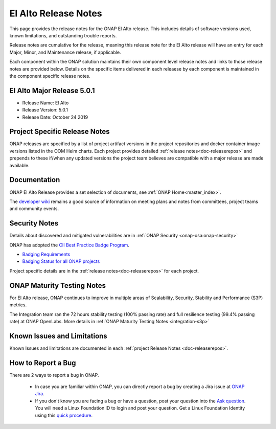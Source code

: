 .. This work is licensed under a Creative Commons Attribution 4.0
   International License. http://creativecommons.org/licenses/by/4.0


.. _release-notes:

El Alto Release Notes
^^^^^^^^^^^^^^^^^^^^^

This page provides the release notes for the ONAP El Alto release. This
includes details of software versions used, known limitations, and outstanding
trouble reports.

Release notes are cumulative for the release, meaning this release note for the
El Alto release will have an entry for each Major, Minor, and
Maintenance release, if applicable.

Each component within the ONAP solution maintains their own component level
release notes and links to those release notes are provided below.
Details on the specific items delivered in each releaese by each component is
maintained in the component specific release notes.

El Alto Major Release 5.0.1
===========================

* Release Name: El Alto
* Release Version: 5.0.1
* Release Date: October 24 2019

Project Specific Release Notes
==============================
ONAP releases are specified by a list of project artifact versions in the
project repositories and docker container image versions listed in the OOM
Helm charts.
Each project provides detailed :ref:`release notes<doc-releaserepos>`
and prepends to these if/when any updated versions the project team believes
are compatible with a major release are made available.

Documentation
=============
ONAP El Alto Release provides a set selection of documents,
see :ref:`ONAP Home<master_index>`.

The `developer wiki <http://wiki.onap.org>`_ remains a good source of
information on meeting plans and notes from committees, project teams and
community events.

Security Notes
==============
Details about discovered and mitigated vulnerabilities are in
:ref:`ONAP Security <onap-osa:onap-security>`

ONAP has adopted the `CII Best Practice Badge Program <https://bestpractices.coreinfrastructure.org/en>`_.

- `Badging Requirements <https://github.com/coreinfrastructure/best-practices-badge>`_
- `Badging Status for all ONAP projects <https://bestpractices.coreinfrastructure.org/en/projects?q=onap>`_

Project specific details are in the :ref:`release notes<doc-releaserepos>` for
each project.

.. index:: maturity

ONAP Maturity Testing Notes
===========================
For El Alto release, ONAP continues to improve in multiple areas of
Scalability, Security, Stability and Performance (S3P) metrics.

The Integration team ran the 72 hours stability testing (100% passing rate)
and full resilience testing (99.4% passing rate) at ONAP OpenLabs. More details
in :ref:`ONAP Maturity Testing Notes <integration-s3p>`

Known Issues and Limitations
============================
Known Issues and limitations are documented in each
:ref:`project Release Notes <doc-releaserepos>`.

.. index:: Reporting Bugs

How to Report a Bug
===================
There are 2 ways to report a bug in ONAP.

 * In case you are familiar within ONAP, you can directly report a bug by
   creating a Jira issue at `ONAP Jira <https://jira.onap.org>`_.

 * If you don't know you are facing a bug or have a question, post your
   question into the `Ask question <https://wiki.onap.org/display/DW/questions/all>`_.
   You will need a Linux Foundation ID to login and post your question.
   Get a Linux Foundation Identity using this `quick procedure <https://docs.linuxfoundation.org/corporate-learners/creating-a-lf-id>`_.


.. Include files referenced by link in the toctree as hidden
